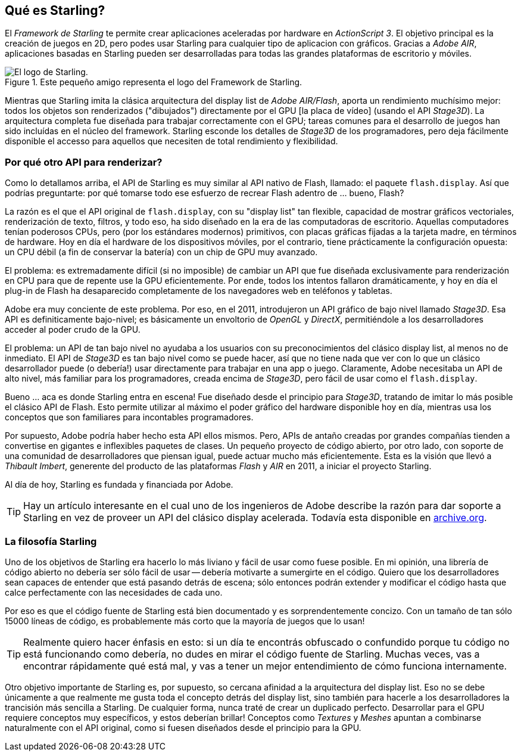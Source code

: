 == Qué es Starling?
ifndef::imagesdir[:imagesdir: ../../img]

El _Framework de Starling_ te permite crear aplicaciones aceleradas por hardware en _ActionScript 3_.
El objetivo principal es la creación de juegos en 2D, pero podes usar Starling para cualquier tipo de aplicacion con gráficos.
Gracias a _Adobe AIR_, aplicaciones basadas en Starling pueden ser desarrolladas para todas las grandes plataformas de escritorio y móviles.

.Este pequeño amigo representa el logo del Framework de Starling.
image::starling-bird.png["El logo de Starling."]

Mientras que Starling imita la clásica arquitectura del display list de _Adobe AIR/Flash_, aporta un rendimiento muchísimo mejor: todos los objetos son renderizados ("dibujados") directamente por el GPU [la placa de vídeo] (usando el API _Stage3D_).
La arquitectura completa fue diseñada para trabajar correctamente con el GPU; tareas comunes para el desarrollo de juegos han sido incluídas en el núcleo del framework.
Starling esconde los detalles de _Stage3D_ de los programadores, pero deja fácilmente disponible el accesso para aquellos que necesiten de total rendimiento y flexibilidad.

=== Por qué otro API para renderizar?

Como lo detallamos arriba, el API de Starling es muy similar al API nativo de Flash, llamado: el paquete `flash.display`.
Así que podrías preguntarte: por qué tomarse todo ese esfuerzo de recrear Flash adentro de ... bueno, Flash?

La razón es el que el API original de `flash.display`, con su "display list" tan flexible, capacidad de mostrar gráficos vectoriales, renderización de texto, filtros, y todo eso, ha sido diseñado en la era de las computadoras de escritorio.
Aquellas computadores tenían poderosos CPUs, pero (por los estándares modernos) primitivos, con placas gráficas fijadas a la tarjeta madre, en términos de hardware.
Hoy en día el hardware de los dispositivos móviles, por el contrario, tiene prácticamente la configuración opuesta: un CPU débil (a fin de conservar la batería) con un chip de GPU muy avanzado.

El problema: es extremadamente difícil (si no imposible) de cambiar un API que fue diseñada exclusivamente para renderización en CPU para que de repente use la GPU eficientemente.
Por ende, todos los intentos fallaron dramáticamente, y hoy en día el plug-in de Flash ha desaparecido completamente de los navegadores web en teléfonos y tabletas.

Adobe era muy conciente de este problema.
Por eso, en el 2011, introdujeron un API gráfico de bajo nivel llamado _Stage3D_.
Esa API es definiticamente bajo-nivel; es básicamente un envoltorio de _OpenGL_ y _DirectX_, permitiéndole a los desarrolladores acceder al poder crudo de la GPU.

El problema: un API de tan bajo nivel no ayudaba a los usuarios con su preconocimientos del clásico display list, al menos no de inmediato.
El API de _Stage3D_ es tan bajo nivel como se puede hacer, así que no tiene nada que ver con lo que un clásico desarrollador puede (o debería!) usar directamente para trabajar en una app o juego.
Claramente, Adobe necesitaba un API de alto nivel, más familiar para los programadores, creada encima de _Stage3D_, pero fácil de usar como el `flash.display`.

Bueno ... aca es donde Starling entra en escena!
Fue diseñado desde el principio para _Stage3D_, tratando de imitar lo más posible el clásico API de Flash.
Esto permite utilizar al máximo el poder gráfico del hardware disponible hoy en día, mientras usa los conceptos que son familiares para incontables programadores.

Por supuesto, Adobe podría haber hecho esta API ellos mismos.
Pero, APIs de antaño creadas por grandes compañías tienden a convertise en gigantes e inflexibles paquetes de clases.
Un pequeño proyecto de código abierto, por otro lado, con soporte de una comunidad de desarrolladores que piensan igual, puede actuar mucho más eficientemente.
Esta es la visión que llevó a _Thibault Imbert_, generente del producto de las plataformas _Flash_ y _AIR_ en 2011, a iniciar el proyecto Starling.

Al día de hoy, Starling es fundada y financiada por Adobe.

TIP: Hay un artículo interesante en el cual uno de los ingenieros de Adobe describe la razón para dar soporte a Starling en vez de proveer un API del clásico display acelerada.
Todavía esta disponible en http://tinyurl.com/why-starling[archive.org].

=== La filosofía Starling

Uno de los objetivos de Starling era hacerlo lo más liviano y fácil de usar como fuese posible.
En mi opinión, una librería de código abierto no debería ser sólo fácil de usar -- debería motivarte a sumergirte en el código.
Quiero que los desarrolladores sean capaces de entender que está pasando detrás de escena; sólo entonces podrán extender y modificar el código hasta que calce perfectamente con las necesidades de cada uno.

Por eso es que el código fuente de Starling está bien documentado y es sorprendentemente concizo.
Con un tamaño de tan sólo 15000 líneas de código, es probablemente más corto que la mayoría de juegos que lo usan!

[TIP]
====
Realmente quiero hacer énfasis en esto: si un día te encontrás obfuscado o confundido porque tu código no está funcionando como debería, no dudes en mirar el código fuente de Starling.
Muchas veces, vas a encontrar rápidamente qué está mal, y vas a tener un mejor entendimiento de cómo funciona internamente.
====

Otro objetivo importante de Starling es, por supuesto, so cercana afinidad a la arquitectura del display list.
Eso no se debe únicamente a que realmente me gusta toda el concepto detrás del display list, sino también para hacerle a los desarrolladores la trancisión más sencilla a Starling.
De cualquier forma, nunca traté de crear un duplicado perfecto.
Desarrollar para el GPU requiere conceptos muy específicos, y estos deberían brillar!
Conceptos como _Textures_ y _Meshes_ apuntan a combinarse naturalmente con el API original, como si fuesen diseñados desde el principio para la GPU.

